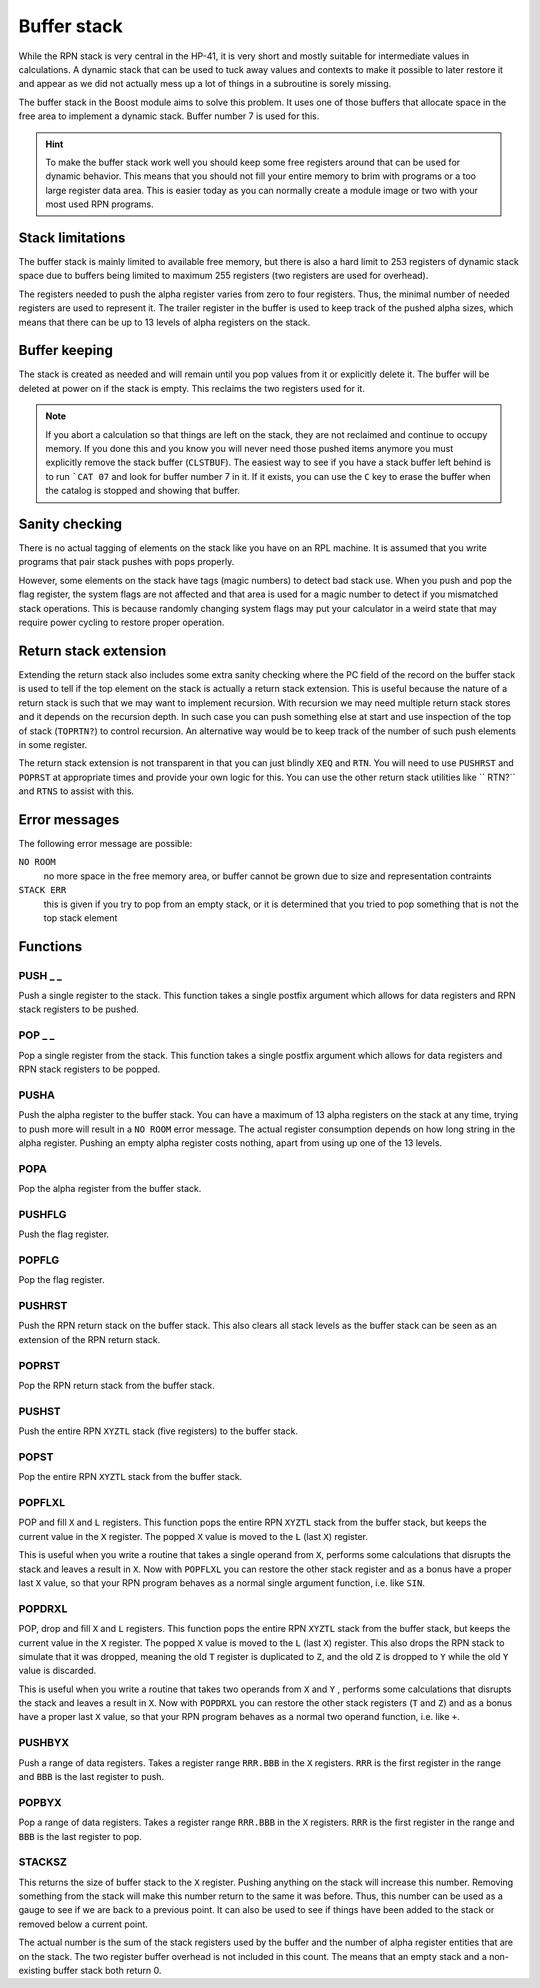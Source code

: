 .. index:: stack buffer, buffer stack

************
Buffer stack
************

While the RPN stack is very central in the HP-41, it is very short and
mostly suitable for intermediate values in calculations. A dynamic
stack that can be used to tuck away values and contexts to make it
possible to later restore it and appear as we did not actually mess up
a lot of things in a subroutine is sorely missing.

The buffer stack in the Boost module aims to solve this problem. It
uses one of those buffers that allocate space in the free area to
implement a dynamic stack. Buffer number 7 is used for this.

.. hint::

   To make the buffer stack work well you should keep some free
   registers around that can be used for dynamic behavior. This means
   that you should not fill your entire memory to brim with programs
   or a too large register data area. This is easier today as you can
   normally create a module image or two with your most used RPN
   programs.


Stack limitations
=================

The buffer stack is mainly limited to available free memory, but there
is also a hard limit to 253 registers of dynamic stack space due to
buffers being limited to maximum 255 registers (two registers are used
for overhead).

The registers needed to push the alpha register varies from zero to
four registers. Thus, the minimal number of needed registers are used
to represent it. The trailer register in the buffer is used to keep
track of the pushed alpha sizes, which means that there can be up to
13 levels of alpha registers on the stack.

Buffer keeping
==============

The stack is created as needed and will remain until you pop values
from it or explicitly delete it. The buffer will be deleted at power
on if the stack is empty. This reclaims the two registers used for
it.

.. note::

   If you abort a calculation so that things are left on the stack,
   they are not reclaimed and continue to occupy memory. If you done
   this and you know you will never need those pushed items anymore
   you must explicitly remove the stack buffer (``CLSTBUF``).
   The easiest way to see if you have a stack buffer left behind is to
   run ```CAT 07`` and look for buffer number 7 in it. If it exists,
   you can use the ``C`` key to erase the buffer when the catalog is
   stopped and showing that buffer.

Sanity checking
===============

There is no actual tagging of elements on the stack like you have on
an RPL machine. It is assumed that you write programs that pair stack
pushes with pops properly.

However, some elements on the stack have tags (magic numbers) to
detect bad stack use. When you push and pop the flag register, the
system flags are not affected and that area is used for a magic number
to detect if you mismatched stack operations. This is because randomly
changing system flags may put your calculator in a weird state that
may require power cycling to restore proper operation.

Return stack extension
======================

Extending the return stack also includes some extra sanity checking
where the PC field of the record on the buffer stack is used to tell
if the top element on the stack is actually a return stack
extension. This is useful because the nature of a return stack is such
that we may want to implement recursion. With recursion we may need
multiple return stack stores and it depends on the recursion depth.
In such case you can push something else at start and use inspection
of the top of stack (``TOPRTN?``) to control recursion. An alternative
way would be to keep track of the number of such push elements in some
register.

The return stack extension is not transparent in that you can just
blindly ``XEQ`` and ``RTN``. You will need to use ``PUSHRST`` and
``POPRST`` at appropriate times and provide your own logic for
this. You can use the other return stack utilities like `` RTN?``
and ``RTNS`` to assist with this.

Error messages
==============

The following error message are possible:

``NO ROOM``
   no more space in the free memory area, or buffer cannot be grown
   due to size and representation contraints

``STACK ERR``
   this is given if you try to pop from an empty stack, or it is
   determined that you tried to pop something that is not the top
   stack element

Functions
=========

PUSH _ _
--------

.. index:: push; register

Push a single register to the stack. This function takes a single
postfix argument which allows for data registers and RPN stack
registers to be pushed.

POP _ _
-------

.. index:: pop; register

Pop a single register from the stack. This function takes a single
postfix argument which allows for data registers and RPN stack
registers to be popped.

PUSHA
-----

.. index:: push; alpha register

Push the alpha register to the buffer stack. You can have a maximum of
13 alpha registers on the stack at any time, trying to push more will
result in a ``NO ROOM`` error message. The actual register consumption
depends on how long string in the alpha register. Pushing an empty alpha
register costs nothing, apart from using up one of the 13 levels.

POPA
----

.. index:: pop; alpha register

Pop the alpha register from the buffer stack.

PUSHFLG
-------

.. index:: push; flags

Push the flag register.

POPFLG
------

.. index:: pop; flags

Pop the flag register.

PUSHRST
-------

.. index:: push; return stack

Push the RPN return stack on the buffer stack. This also clears
all stack levels as the buffer stack can be seen as an extension of
the RPN return stack.

POPRST
------

.. index:: pop; return stack

Pop the RPN return stack from the buffer stack.

PUSHST
------

.. index:: push; RPN stack

Push the entire RPN ``XYZTL`` stack (five registers) to the buffer
stack.

POPST
-----

.. index:: pop; RPN stack

Pop the entire RPN ``XYZTL`` stack from the buffer
stack.

POPFLXL
-------

.. index:: pop; RPN stack

POP and fill ``X`` and ``L`` registers. This function pops the entire
RPN ``XYZTL`` stack from the buffer stack, but keeps the current value
in the ``X`` register. The popped ``X`` value is moved to the ``L``
(last ``X``) register.

This is useful when you write a routine that takes a single operand
from ``X``, performs some calculations that disrupts the stack and
leaves a result in ``X``. Now with ``POPFLXL`` you can restore the
other stack register and as a bonus have a proper last ``X`` value, so
that your RPN program behaves as a normal single argument function,
i.e. like ``SIN``.

POPDRXL
-------

.. index:: pop; RPN stack

POP, drop and fill ``X`` and ``L`` registers. This function pops the
entire RPN ``XYZTL`` stack from the buffer stack, but keeps the
current value in the ``X`` register. The popped ``X`` value is moved
to the ``L`` (last ``X``) register. This also drops the RPN stack to
simulate that it was dropped, meaning the old ``T`` register is
duplicated to ``Z``, and the old ``Z`` is dropped to ``Y`` while the
old ``Y`` value is discarded.

This is useful when you write a routine that takes two operands from
``X`` and ``Y`` , performs some calculations that disrupts the stack
and leaves a result in ``X``. Now with ``POPDRXL`` you can restore the
other stack registers (``T`` and ``Z``) and as a bonus have a proper
last ``X`` value, so that your RPN program behaves as a normal two
operand function, i.e. like ``+``.

PUSHBYX
-------

.. index:: push; data registers

Push a range of data registers. Takes a register range ``RRR.BBB``
in the ``X`` registers. ``RRR`` is the first register in the range and
``BBB`` is the last register to push.

POPBYX
-------

.. index:: pop; data registers

Pop a range of data registers. Takes a register range ``RRR.BBB``
in the ``X`` registers. ``RRR`` is the first register in the range and
``BBB`` is the last register to pop.

STACKSZ
-------

.. index:: buffer stack; depth, stack buffer; depth

This returns the size of buffer stack to the ``X`` register. Pushing
anything on the stack will increase this number. Removing something
from the stack will make this number return to the same it was
before. Thus, this number can be used as a gauge to see if we are back
to a previous point. It can also be used to see if things have been
added to the stack or removed below a current point.

The actual number is the sum of the stack registers used by the buffer and
the number of alpha register entities that are on the stack. The two
register buffer overhead is not included in this count. The means that
an empty stack and a non-existing buffer stack both return 0.
